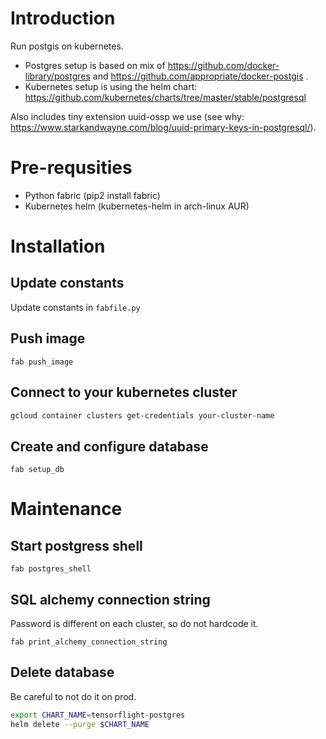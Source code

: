 * Introduction
Run postgis on kubernetes.

- Postgres setup is based on mix of https://github.com/docker-library/postgres and https://github.com/appropriate/docker-postgis .
- Kubernetes setup is using the helm chart: https://github.com/kubernetes/charts/tree/master/stable/postgresql

Also includes tiny extension uuid-ossp we use (see why: https://www.starkandwayne.com/blog/uuid-primary-keys-in-postgresql/).
* Pre-requsities
- Python fabric (pip2 install fabric)
- Kubernetes helm (kubernetes-helm in arch-linux AUR)
* Installation
** Update constants
Update constants in =fabfile.py=
** Push image
=fab push_image=
** Connect to your kubernetes cluster
#+BEGIN_SRC bash :results output
  gcloud container clusters get-credentials your-cluster-name
#+END_SRC
** Create and configure database
=fab setup_db=
* Maintenance
** Start postgress shell
=fab postgres_shell=
** SQL alchemy connection string
Password is different on each cluster, so do not hardcode it.

=fab print_alchemy_connection_string=
** Delete database
Be careful to not do it on prod.
#+BEGIN_SRC bash :results output
  export CHART_NAME=tensorflight-postgres
  helm delete --purge $CHART_NAME
#+END_SRC
